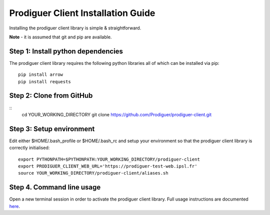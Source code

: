 ===================================
Prodiguer Client Installation Guide
===================================

Installing the prodiguer client library is simple & straightforward.

**Note** - it is assumed that git and pip are available.

Step 1: Install python dependencies
----------------------------

The prodiguer client library requires the following python libraries all of which can be installed via pip::

	pip install arrow
	pip install requests

Step 2: Clone from GitHub
----------------------------
::
	cd YOUR_WORKING_DIRECTORY
	git clone https://github.com/Prodiguer/prodiguer-client.git

Step 3: Setup environment
----------------------------

Edit either $HOME/.bash_profile or $HOME/.bash_rc and setup your environment so that the prodiguer client library is correctly initialised::

	export PYTHONPATH=$PYTHONPATH:YOUR_WORKING_DIRECTORY/prodiguer-client
	export PRODIGUER_CLIENT_WEB_URL='https://prodiguer-test-web.ipsl.fr'
	source YOUR_WORKING_DIRECTORY/prodiguer-client/aliases.sh

Step 4.	Command line usage
----------------------------

Open a new terminal session in order to activate the prodiguer client library.  Full usage instructions are documented `here <https://github.com/Prodiguer/prodiguer-client/blob/master/docs/usage.rst>`_.